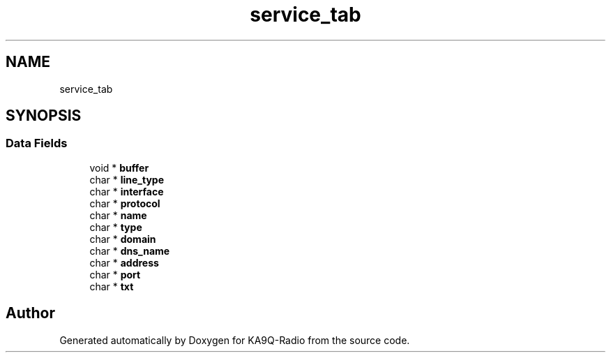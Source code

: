.TH "service_tab" 3 "KA9Q-Radio" \" -*- nroff -*-
.ad l
.nh
.SH NAME
service_tab
.SH SYNOPSIS
.br
.PP
.SS "Data Fields"

.in +1c
.ti -1c
.RI "void * \fBbuffer\fP"
.br
.ti -1c
.RI "char * \fBline_type\fP"
.br
.ti -1c
.RI "char * \fBinterface\fP"
.br
.ti -1c
.RI "char * \fBprotocol\fP"
.br
.ti -1c
.RI "char * \fBname\fP"
.br
.ti -1c
.RI "char * \fBtype\fP"
.br
.ti -1c
.RI "char * \fBdomain\fP"
.br
.ti -1c
.RI "char * \fBdns_name\fP"
.br
.ti -1c
.RI "char * \fBaddress\fP"
.br
.ti -1c
.RI "char * \fBport\fP"
.br
.ti -1c
.RI "char * \fBtxt\fP"
.br
.in -1c

.SH "Author"
.PP 
Generated automatically by Doxygen for KA9Q-Radio from the source code\&.
